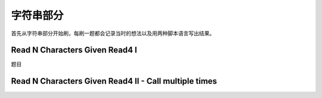 字符串部分
================

首先从字符串部分开始刷，每刷一题都会记录当时的想法以及用两种脚本语言写出结果。

Read N Characters Given Read4 I
-------------------------------

题目


Read N Characters Given Read4 II - Call multiple times
------------------------------------------------------